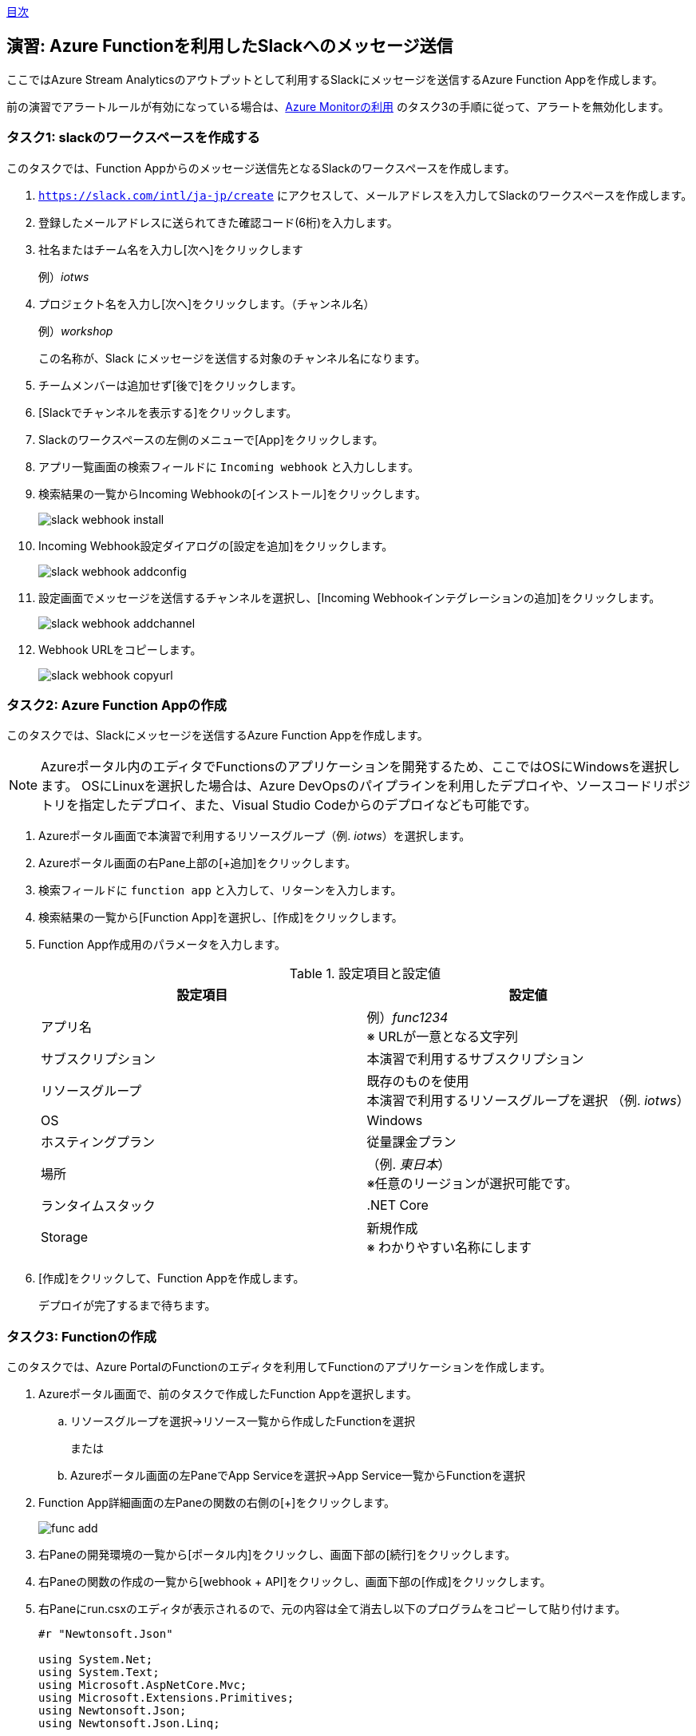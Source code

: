 link:agenda.adoc[目次]

## 演習: Azure Functionを利用したSlackへのメッセージ送信

ここではAzure Stream Analyticsのアウトプットとして利用するSlackにメッセージを送信するAzure Function Appを作成します。

前の演習でアラートルールが有効になっている場合は、link:monitor_and_alert.adoc[Azure Monitorの利用] のタスク3の手順に従って、アラートを無効化します。

### タスク1: slackのワークスペースを作成する

このタスクでは、Function Appからのメッセージ送信先となるSlackのワークスペースを作成します。

. `https://slack.com/intl/ja-jp/create` にアクセスして、メールアドレスを入力してSlackのワークスペースを作成します。

. 登録したメールアドレスに送られてきた確認コード(6桁)を入力します。

. 社名またはチーム名を入力し[次へ]をクリックします
+
例）_iotws_

. プロジェクト名を入力し[次へ]をクリックします。（チャンネル名）
+
例）_workshop_
+
この名称が、Slack にメッセージを送信する対象のチャンネル名になります。

. チームメンバーは追加せず[後で]をクリックします。

. [Slackでチャンネルを表示する]をクリックします。


. Slackのワークスペースの左側のメニューで[App]をクリックします。

. アプリ一覧画面の検索フィールドに `Incoming webhook` と入力しします。

. 検索結果の一覧からIncoming Webhookの[インストール]をクリックします。
+
image::images/slack_webhook_install.png[]

. Incoming Webhook設定ダイアログの[設定を追加]をクリックします。
+
image::images/slack_webhook_addconfig.png[]

. 設定画面でメッセージを送信するチャンネルを選択し、[Incoming Webhookインテグレーションの追加]をクリックします。
+
image::images/slack_webhook_addchannel.png[]

. Webhook URLをコピーします。
+
image::images/slack_webhook_copyurl.png[]

### タスク2: Azure Function Appの作成

このタスクでは、Slackにメッセージを送信するAzure Function Appを作成します。


[NOTE]
====
Azureポータル内のエディタでFunctionsのアプリケーションを開発するため、ここではOSにWindowsを選択します。
OSにLinuxを選択した場合は、Azure DevOpsのパイプラインを利用したデプロイや、ソースコードリポジトリを指定したデプロイ、また、Visual Studio Codeからのデプロイなども可能です。
====

. Azureポータル画面で本演習で利用するリソースグループ（例. _iotws_）を選択します。

. Azureポータル画面の右Pane上部の[+追加]をクリックします。

. 検索フィールドに `function app` と入力して、リターンを入力します。

. 検索結果の一覧から[Function App]を選択し、[作成]をクリックします。

. Function App作成用のパラメータを入力します。
+
.設定項目と設定値
[cols="2*", options="header"]
|===

|設定項目
|設定値

|アプリ名
|例）_func1234_ +
※ URLが一意となる文字列

|サブスクリプション
|本演習で利用するサブスクリプション

|リソースグループ
|既存のものを使用 +
本演習で利用するリソースグループを選択 （例. _iotws_）

|OS
|Windows

|ホスティングプラン
|従量課金プラン

|場所
|（例. _東日本_） +
※任意のリージョンが選択可能です。

|ランタイムスタック
|.NET Core

|Storage
|新規作成 +
※ わかりやすい名称にします

|===

. [作成]をクリックして、Function Appを作成します。
+
デプロイが完了するまで待ちます。


### タスク3: Functionの作成

このタスクでは、Azure PortalのFunctionのエディタを利用してFunctionのアプリケーションを作成します。

. Azureポータル画面で、前のタスクで作成したFunction Appを選択します。

.. リソースグループを選択->リソース一覧から作成したFunctionを選択
+
または
+
.. Azureポータル画面の左PaneでApp Serviceを選択->App Service一覧からFunctionを選択

. Function App詳細画面の左Paneの関数の右側の[+]をクリックします。
+
image::images/func_add.png[]

. 右Paneの開発環境の一覧から[ポータル内]をクリックし、画面下部の[続行]をクリックします。

. 右Paneの関数の作成の一覧から[webhook + API]をクリックし、画面下部の[作成]をクリックします。

. 右Paneにrun.csxのエディタが表示されるので、元の内容は全て消去し以下のプログラムをコピーして貼り付けます。
+
```
#r "Newtonsoft.Json"

using System.Net;
using System.Text;
using Microsoft.AspNetCore.Mvc;
using Microsoft.Extensions.Primitives;
using Newtonsoft.Json;
using Newtonsoft.Json.Linq;

public static async Task<IActionResult> Run(HttpRequest req, ILogger log)
{
    log.LogInformation("C# HTTP trigger function processed a request.");
    string requestBody = await new StreamReader(req.Body).ReadToEndAsync();
    log.LogInformation("Input Data: " + requestBody);

    var arr = JArray.Parse(requestBody);
    var slack_text = "温度異常発生::";
    foreach (var item in arr) {
        slack_text += item["time"] + " " + item["temp"] + ",";
    }

    log.LogInformation("Msg to Slack: " + slack_text);

    var wc = new WebClient();

    var WEBHOOK_URL =
"https://hooks.slack.com/services/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"; //incoming hookのURL
    var data = JsonConvert.SerializeObject(new
    {
        text = slack_text,
        icon_emoji = ":ghost:", //アイコンを動的に変更する
        username = "テストBot",  //名前を動的に変更する
        link_names = "1"  //メンションを有効にする
    });
    log.LogInformation("json=" + data);
    wc.Headers.Add(HttpRequestHeader.ContentType, "application/json;charset=UTF-8");
    wc.Encoding = Encoding.UTF8;
    wc.UploadString(WEBHOOK_URL, data);

    return (ActionResult)new OkObjectResult($"Hello");
}
```

. 右Pane上部の[保存]をクリックします。

### タスク4: Azure Functionの動作確認

このタスクでは、作成したFunctionの動作確認をAzureポータル画面で行います。

. Azureポータル画面で本演習で利用するリソースグループを選択します。

. 作成したFunction Appを選択します。

. 左Paneで[関数 -> HttpTrigger1]をクリックします。

. 右端の縦長のタブメニューの[テスト]をクリックします。
+
image::images/func_testtab.png[]

. Request bodyのテキストエリアにPOSTするリクエストを記載し、画面右下の[>実行]をクリックします。
+
```
[
    {
        "time": "2019-03-13T11:14",
        "temp": 30
    }
]
```
+
image::images/func_run.png[]

. ブラウザでSlacちゃチャンネルを表示して、メッセージが送信されていることを確認します。
+
image::images/slack_msg.png[]


### タスク5: Stream Analyticsの出力ソースの設定(Azure Function)

本タスクでは、Azure Stream Analyticsの出力ソースを設定します。

. Azure Portal画面で本演習で利用するリソースグループの中からStream Analyticsを選択します。

. Stream Analyticsの左Paneのメニューのジョブトポロジのセクションの[出力] をクリックします。

. 右側のPaneで[+追加]をクリックし、プルダウンメニューから[Azure関数]を選択します。

. パラメータを入力して、入力ソースを登録します。
+
.設定項目と設定値
[cols="2*", options="header"]
|===
|設定項目
|設定値

|出力エリアス
|slack

|IoT Hubの選択方法
|サブスクリプションからAzure関数を選択する

|サブスクリプション
|本演習で利用するAzureサブスクリプションを選択します

|Functio app
|例）_slackfunc1234_ +
Slackにメッセージを送信するFunctionを選択します

|関数
|HttpTrigger1

|最大バッチサイズ
|（空白）

|最大バッチカウント
|（空白）

|===
+
[保存]をクリックします。

### タスク6: Azure Functionへの出力

本タスクでは、Azure Stream Analytisの異常検知の組み込み関数を利用し、突発的な値の変化があった時に、Slackにメッセージを送信する設定をします。

. Azureポータル画面で本演習で利用するAzure Stream Analyticsを選択します。

. Azure Stream Analyticsの左Paneのメニューのジョブトポロジのセクションの[クエリ]をクリックします。

. 右Paneでクエリを編集し、先ほどのクエリの先頭に次のクエリを貼り付け、[保存]をクリックします。
+
```
WITH AnomalyDetectionStep AS
(
    SELECT
        EVENTENQUEUEDUTCTIME AS time,
        CAST(temperature AS float) AS temp,
        AnomalyDetection_SpikeAndDip(CAST(temperature AS float), 99, 120, 'spikesanddips')
            OVER(LIMIT DURATION(second, 120)) AS SpikeAndDipScores
    FROM iothub
)
SELECT
    time,
    temp,
    CAST(GetRecordPropertyValue(SpikeAndDipScores, 'Score') AS float) AS
    SpikeAndDipScore,
    CAST(GetRecordPropertyValue(SpikeAndDipScores, 'IsAnomaly') AS bigint) AS
    IsSpikeAndDipAnomaly
INTO slack
FROM AnomalyDetectionStep
HAVING
    CAST(GetRecordPropertyValue(SpikeAndDipScores, 'IsAnomaly') AS bigint)=1

SELECT
  *
INTO
  blob
FROM
  iothub
```

[NOTE]
====
**WITH句**

クエリの結果を一時的に名前付きのオブジェクトとして保持します。

```
WITH [結果セット名] AS [クエリ]
```

**AnomalyDetection_SpikeAndDip関数**

値の急上昇と急降下を検出し、異常の有無のスコアを返します。


```
AnomaryDetection_SpikeAndDip([値], [信頼度], [履歴サイズ],[モード])
```

[cols="2*", options="header"]
|===
|パラメータ
|説明

|値
|異常検知の対象となる値

|期待値
|検証結果の信頼度を1〜100の間で指定。信頼度が低いほど検知される可能性が高くなる。

|履歴サイズ
|モデルの学習に利用するイベントの数　+

|モード
|モードは3種類{spikesanddips, spikes, dips} +
モードの指定により、Spikes（急上昇)、Dips(急降下)の両方またはいずれかを検知。

|===

[cols="2*", options="header"]
|===
|返り値
|説明

|IsAnomaly
|異常の有無を0か1で返します +
0 : 異常なし +
1 : 異常あり

|Score
|異常が発生している可能性の指標。低い値の場合、可能性が低いことを意味する

|===

====



link:agenda.adoc[目次]
